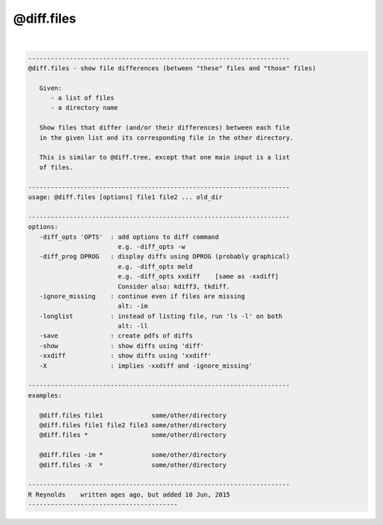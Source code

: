 ***********
@diff.files
***********

.. _@diff.files:

.. contents:: 
    :depth: 4 

| 

.. code-block:: none

    
       ----------------------------------------------------------------------
       @diff.files - show file differences (between "these" files and "those" files)
    
          Given:
             - a list of files
             - a directory name
    
          Show files that differ (and/or their differences) between each file
          in the given list and its corresponding file in the other directory.
    
          This is similar to @diff.tree, except that one main input is a list
          of files.
    
       ----------------------------------------------------------------------
       usage: @diff.files [options] file1 file2 ... old_dir
    
       ----------------------------------------------------------------------
       options:
          -diff_opts 'OPTS'  : add options to diff command
                               e.g. -diff_opts -w
          -diff_prog DPROG   : display diffs using DPROG (probably graphical)
                               e.g. -diff_opts meld
                               e.g. -diff_opts xxdiff    [same as -xxdiff]
                               Consider also: kdiff3, tkdiff.
          -ignore_missing    : continue even if files are missing
                               alt: -im
          -longlist          : instead of listing file, run 'ls -l' on both
                               alt: -ll
          -save              : create pdfs of diffs
          -show              : show diffs using 'diff'
          -xxdiff            : show diffs using 'xxdiff'
          -X                 : implies -xxdiff and -ignore_missing'
    
       ----------------------------------------------------------------------
       examples:
    
          @diff.files file1             some/other/directory
          @diff.files file1 file2 file3 some/other/directory
          @diff.files *                 some/other/directory
    
          @diff.files -im *             some/other/directory
          @diff.files -X  *             some/other/directory
    
       ----------------------------------------------------------------------
       R Reynolds    written ages ago, but added 10 Jun, 2015
       ----------------------------------------
